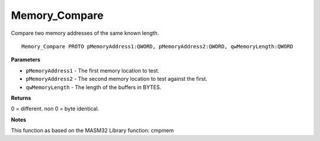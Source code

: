 .. _Memory_Compare:

==============
Memory_Compare
==============

Compare two memory addresses of the same known length.

::

   Memory_Compare PROTO pMemoryAddress1:QWORD, pMemoryAddress2:QWORD, qwMemoryLength:QWORD


**Parameters**

* ``pMemoryAddress1`` - The first memory location to test.

* ``pMemoryAddress2`` - The second memory location to test against the first.

* ``qwMemoryLength`` - The length of the buffers in BYTES.


**Returns**

0 = different. non 0 = byte identical.


**Notes**

This function as based on the MASM32 Library function: cmpmem

